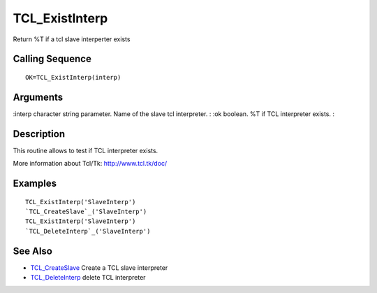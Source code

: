 


TCL_ExistInterp
===============

Return %T if a tcl slave interperter exists



Calling Sequence
~~~~~~~~~~~~~~~~


::

    OK=TCL_ExistInterp(interp)




Arguments
~~~~~~~~~

:interp character string parameter. Name of the slave tcl interpreter.
: :ok boolean. %T if TCL interpreter exists.
:



Description
~~~~~~~~~~~

This routine allows to test if TCL interpreter exists.

More information about Tcl/Tk: `http://www.tcl.tk/doc/`_



Examples
~~~~~~~~


::

    TCL_ExistInterp('SlaveInterp')
    `TCL_CreateSlave`_('SlaveInterp')
    TCL_ExistInterp('SlaveInterp')
    `TCL_DeleteInterp`_('SlaveInterp')




See Also
~~~~~~~~


+ `TCL_CreateSlave`_ Create a TCL slave interpreter
+ `TCL_DeleteInterp`_ delete TCL interpreter


.. _TCL_DeleteInterp: TCL_DeleteInterp.html
.. _http://www.tcl.tk/doc/: http://www.tcl.tk/doc/
.. _TCL_CreateSlave: TCL_CreateSlave.html


